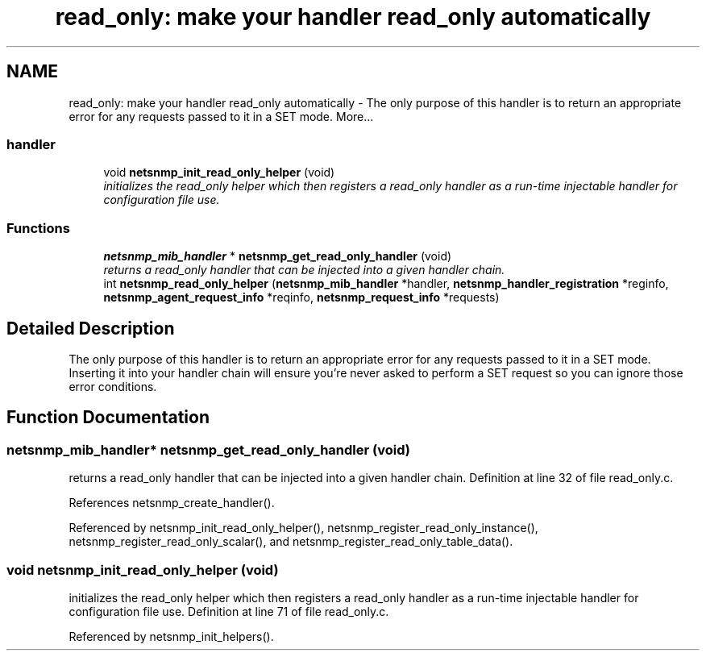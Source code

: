 .TH "read_only: make your handler read_only automatically" 3 "6 Jun 2004" "net-snmp" \" -*- nroff -*-
.ad l
.nh
.SH NAME
read_only: make your handler read_only automatically \- The only purpose of this handler is to return an appropriate error for any requests passed to it in a SET mode.  
More...
.SS "handler"

.in +1c
.ti -1c
.RI "void \fBnetsnmp_init_read_only_helper\fP (void)"
.br
.RI "\fIinitializes the read_only helper which then registers a read_only handler as a run-time injectable handler for configuration file use. \fP"
.in -1c
.SS "Functions"

.in +1c
.ti -1c
.RI "\fBnetsnmp_mib_handler\fP * \fBnetsnmp_get_read_only_handler\fP (void)"
.br
.RI "\fIreturns a read_only handler that can be injected into a given handler chain. \fP"
.ti -1c
.RI "int \fBnetsnmp_read_only_helper\fP (\fBnetsnmp_mib_handler\fP *handler, \fBnetsnmp_handler_registration\fP *reginfo, \fBnetsnmp_agent_request_info\fP *reqinfo, \fBnetsnmp_request_info\fP *requests)"
.br
.in -1c
.SH "Detailed Description"
.PP 
The only purpose of this handler is to return an appropriate error for any requests passed to it in a SET mode. Inserting it into your handler chain will ensure you're never asked to perform a SET request so you can ignore those error conditions. 
.SH "Function Documentation"
.PP 
.SS "\fBnetsnmp_mib_handler\fP* netsnmp_get_read_only_handler (void)"
.PP
returns a read_only handler that can be injected into a given handler chain. Definition at line 32 of file read_only.c.
.PP
References netsnmp_create_handler().
.PP
Referenced by netsnmp_init_read_only_helper(), netsnmp_register_read_only_instance(), netsnmp_register_read_only_scalar(), and netsnmp_register_read_only_table_data().
.SS "void netsnmp_init_read_only_helper (void)"
.PP
initializes the read_only helper which then registers a read_only handler as a run-time injectable handler for configuration file use. Definition at line 71 of file read_only.c.
.PP
Referenced by netsnmp_init_helpers().
